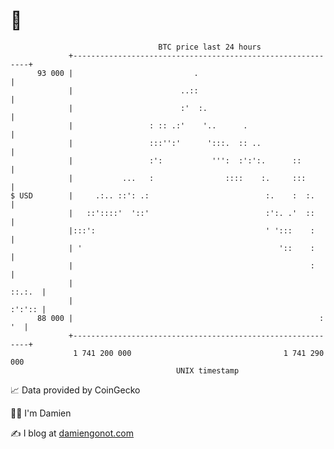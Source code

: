 * 👋

#+begin_example
                                    BTC price last 24 hours                    
                +------------------------------------------------------------+ 
         93 000 |                           .                                | 
                |                        ..::                                | 
                |                        :'  :.                              | 
                |                 : :: .:'    '..      .                     | 
                |                 :::'':'      ':::.  :: ..                  | 
                |                 :':           ''':  :':':.      ::         | 
                |           ...   :                ::::    :.     :::        | 
   $ USD        |     .:.. ::': .:                          :.    :  :.      | 
                |   ::'::::'  '::'                          :':. .'  ::      | 
                |:::':                                      ' ':::    :      | 
                | '                                            '::    :      | 
                |                                                     :      | 
                |                                                     ::.:.  | 
                |                                                     :':':: | 
         88 000 |                                                       : '  | 
                +------------------------------------------------------------+ 
                 1 741 200 000                                  1 741 290 000  
                                        UNIX timestamp                         
#+end_example
📈 Data provided by CoinGecko

🧑‍💻 I'm Damien

✍️ I blog at [[https://www.damiengonot.com][damiengonot.com]]
